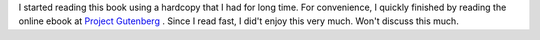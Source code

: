 .. title: Book Review: Three Men in a Boat
.. slug: three-men-in-a-boat
.. date: 2017-10-26 04:02:44 UTC-07:00
.. tags: reviews, books
.. category: Books
.. link:
.. description:
.. type: text


.. raw:: html

    <a href="https://www.goodreads.com/book/show/4921.Three_Men_in_a_Boat" style="float: left; padding-right: 20px"><img border="0" alt="Three Men in a Boat (Three Men, #1)" src="https://images.gr-assets.com/books/1392791656m/4921.jpg" /></a><a href="https://www.goodreads.com/book/show/4921.Three_Men_in_a_Boat">Three Men in a Boat</a> by <a href="https://www.goodreads.com/author/show/3352.Jerome_K_Jerome">Jerome K. Jerome</a><br/>
    My rating: <a href="https://www.goodreads.com/review/show/2164386929">4 of 5 stars</a><br /><br />
    Funny writing. Made me chuckle at times and was very imaginative. makes for a light hearted reading.
    <br/><br/>

I started reading this book using a hardcopy that I had for long time. For convenience, I quickly finished by reading the online ebook at `Project Gutenberg`_ . Since I read fast, I did't enjoy this very much. Won't discuss this much.

.. _Project Gutenberg: http://www.gutenberg.org/files/308/308-h/308-h.htm
